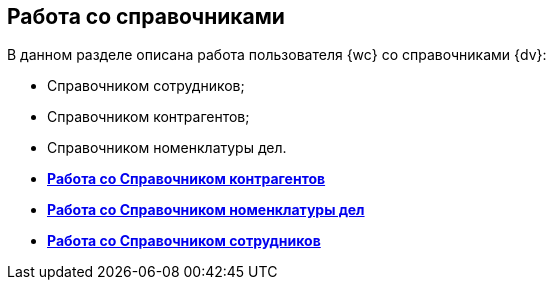 
== Работа со справочниками

В данном разделе описана работа пользователя {wc} со справочниками {dv}:

* Справочником сотрудников;
* Справочником контрагентов;
* Справочником номенклатуры дел.

* *xref:WorkWithPartners.adoc[Работа со Справочником контрагентов]* +
* *xref:WorkWithCasesNomenclature.adoc[Работа со Справочником номенклатуры дел]* +
* *xref:EmployeeDirectory.adoc[Работа со Справочником сотрудников]* +
